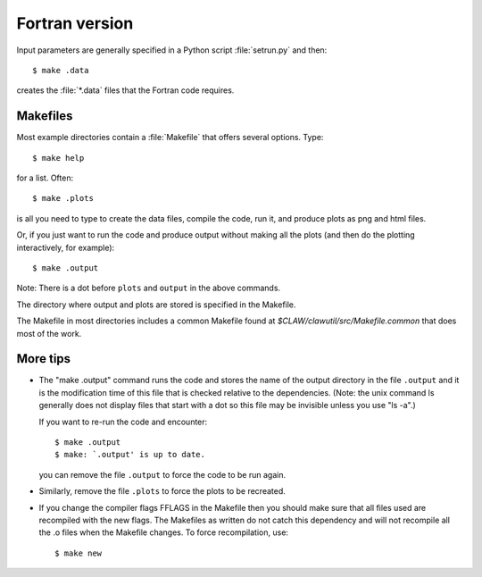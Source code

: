 
.. _fortran:

***************
Fortran version
***************


Input parameters are generally specified in a Python script :file:`setrun.py`
and then::

   $ make .data

creates the :file:`*.data` files that the Fortran code requires.  


Makefiles
---------

Most example directories contain a :file:`Makefile` that offers several
options.  Type::

  $ make help

for a list.
Often::

  $ make .plots

is all you need to type to create the data files,
compile the code, run it, and produce plots as png and html files.

Or, if you just want to run the code and produce output without making
all the plots (and then do the plotting interactively, for example)::

  $ make .output

Note: There is a dot before ``plots`` and ``output`` in the above
commands.  

The directory where output and plots are stored is specified in the Makefile.

The Makefile in most directories includes a common Makefile found at
`$CLAW/clawutil/src/Makefile.common` that does most of the work.  

More tips
---------

* The "make .output"
  command runs the code and stores the name of the output directory in the
  file ``.output`` and it is the modification time of this file that is checked
  relative to the dependencies. (Note: the unix command ls generally does
  not display files that start with a dot so this file may be invisible
  unless you use "ls -a".)

  If you want to re-run the code and encounter::

    $ make .output
    $ make: `.output' is up to date.

  you can remove the file ``.output`` to force the code to be run again.  

* Similarly, remove the file ``.plots`` to force the plots to be recreated.
  

* If you change the compiler flags FFLAGS in the Makefile then you should
  make sure that all files used are recompiled with the new flags.  The
  Makefiles as written do not catch this dependency and will not recompile
  all the .o files when the Makefile changes.  To force recompilation,
  use::

     $ make new
